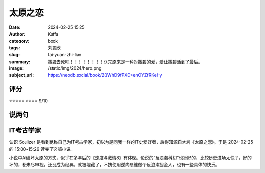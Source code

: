 太原之恋
########################################################

:date: 2024-02-25 15:25
:author: Kaffa
:category: book
:tags: 刘慈欣
:slug: tai-yuan-zhi-lian
:summary: 撒碧去死吧！！！！！！！！诅咒原来是一种对撒碧的爱，爱让撒碧活到了最后。
:image: /static/img/2024/hero.png
:subject_url: https://neodb.social/book/2QWhD9fPXD4enOYZfRKeHy


评分
====================

⭐⭐⭐⭐⭐
⭐⭐⭐⭐ 9/10

说两句
====================

.. raw:: html

    大刘是我很佩服的人，文字是个人残念，但凡有人身体力行完成个人夙愿，对此只有大写的<span class="is-size-3">诚服</span>。

IT考古学家
====================

认识 Soulizer 是看到他称自己为IT考古学家，初以为是同我一样的IT史爱好者，后得知源自大刘《太原之恋》。于是 2024-02-25 的 15:00~15:26 读完了这部小说。

小说中AI破坏太原的方式，似乎在多年后的《速度与激情8》有体现。论说的“反浪潮科幻”也挺好的，比较历史进场太快了，好的坏的，都未尽审视，还没成为经典，就被埋藏了，不妨使用逆向思维做个反浪潮掘金人，也有一些具体的快乐。
